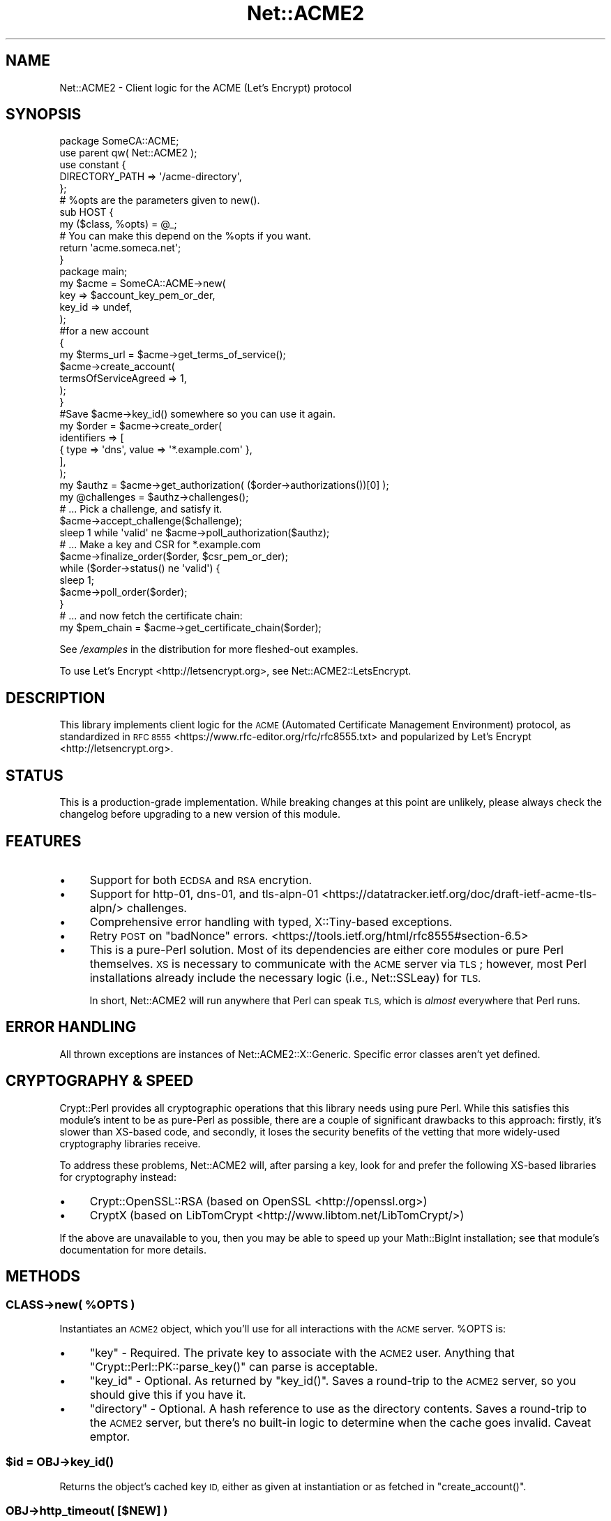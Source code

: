 .\" Automatically generated by Pod::Man 4.14 (Pod::Simple 3.40)
.\"
.\" Standard preamble:
.\" ========================================================================
.de Sp \" Vertical space (when we can't use .PP)
.if t .sp .5v
.if n .sp
..
.de Vb \" Begin verbatim text
.ft CW
.nf
.ne \\$1
..
.de Ve \" End verbatim text
.ft R
.fi
..
.\" Set up some character translations and predefined strings.  \*(-- will
.\" give an unbreakable dash, \*(PI will give pi, \*(L" will give a left
.\" double quote, and \*(R" will give a right double quote.  \*(C+ will
.\" give a nicer C++.  Capital omega is used to do unbreakable dashes and
.\" therefore won't be available.  \*(C` and \*(C' expand to `' in nroff,
.\" nothing in troff, for use with C<>.
.tr \(*W-
.ds C+ C\v'-.1v'\h'-1p'\s-2+\h'-1p'+\s0\v'.1v'\h'-1p'
.ie n \{\
.    ds -- \(*W-
.    ds PI pi
.    if (\n(.H=4u)&(1m=24u) .ds -- \(*W\h'-12u'\(*W\h'-12u'-\" diablo 10 pitch
.    if (\n(.H=4u)&(1m=20u) .ds -- \(*W\h'-12u'\(*W\h'-8u'-\"  diablo 12 pitch
.    ds L" ""
.    ds R" ""
.    ds C` ""
.    ds C' ""
'br\}
.el\{\
.    ds -- \|\(em\|
.    ds PI \(*p
.    ds L" ``
.    ds R" ''
.    ds C`
.    ds C'
'br\}
.\"
.\" Escape single quotes in literal strings from groff's Unicode transform.
.ie \n(.g .ds Aq \(aq
.el       .ds Aq '
.\"
.\" If the F register is >0, we'll generate index entries on stderr for
.\" titles (.TH), headers (.SH), subsections (.SS), items (.Ip), and index
.\" entries marked with X<> in POD.  Of course, you'll have to process the
.\" output yourself in some meaningful fashion.
.\"
.\" Avoid warning from groff about undefined register 'F'.
.de IX
..
.nr rF 0
.if \n(.g .if rF .nr rF 1
.if (\n(rF:(\n(.g==0)) \{\
.    if \nF \{\
.        de IX
.        tm Index:\\$1\t\\n%\t"\\$2"
..
.        if !\nF==2 \{\
.            nr % 0
.            nr F 2
.        \}
.    \}
.\}
.rr rF
.\" ========================================================================
.\"
.IX Title "Net::ACME2 3"
.TH Net::ACME2 3 "2020-04-13" "perl v5.32.0" "User Contributed Perl Documentation"
.\" For nroff, turn off justification.  Always turn off hyphenation; it makes
.\" way too many mistakes in technical documents.
.if n .ad l
.nh
.SH "NAME"
Net::ACME2 \- Client logic for the ACME (Let's Encrypt) protocol
.PP

.IX Xref "Lets Encrypt Let's Encrypt letsencrypt"
.SH "SYNOPSIS"
.IX Header "SYNOPSIS"
.Vb 1
\&    package SomeCA::ACME;
\&
\&    use parent qw( Net::ACME2 );
\&
\&    use constant {
\&        DIRECTORY_PATH => \*(Aq/acme\-directory\*(Aq,
\&    };
\&
\&    # %opts are the parameters given to new().
\&    sub HOST {
\&        my ($class, %opts) = @_;
\&
\&        # You can make this depend on the %opts if you want.
\&        return \*(Aqacme.someca.net\*(Aq;
\&    }
\&
\&    package main;
\&
\&    my $acme = SomeCA::ACME\->new(
\&        key => $account_key_pem_or_der,
\&        key_id => undef,
\&    );
\&
\&    #for a new account
\&    {
\&        my $terms_url = $acme\->get_terms_of_service();
\&
\&        $acme\->create_account(
\&            termsOfServiceAgreed => 1,
\&        );
\&    }
\&
\&    #Save $acme\->key_id() somewhere so you can use it again.
\&
\&    my $order = $acme\->create_order(
\&        identifiers => [
\&            { type => \*(Aqdns\*(Aq, value => \*(Aq*.example.com\*(Aq },
\&        ],
\&    );
\&
\&    my $authz = $acme\->get_authorization( ($order\->authorizations())[0] );
\&
\&    my @challenges = $authz\->challenges();
\&
\&    # ... Pick a challenge, and satisfy it.
\&
\&    $acme\->accept_challenge($challenge);
\&
\&    sleep 1 while \*(Aqvalid\*(Aq ne $acme\->poll_authorization($authz);
\&
\&    # ... Make a key and CSR for *.example.com
\&
\&    $acme\->finalize_order($order, $csr_pem_or_der);
\&
\&    while ($order\->status() ne \*(Aqvalid\*(Aq) {
\&        sleep 1;
\&        $acme\->poll_order($order);
\&    }
\&
\&    # ... and now fetch the certificate chain:
\&
\&    my $pem_chain = $acme\->get_certificate_chain($order);
.Ve
.PP
See \fI/examples\fR in the distribution for more fleshed-out examples.
.PP
To use Let’s Encrypt <http://letsencrypt.org>, see
Net::ACME2::LetsEncrypt.
.SH "DESCRIPTION"
.IX Header "DESCRIPTION"
This library implements client logic for the
\&\s-1ACME\s0 (Automated Certificate Management Environment) protocol, as
standardized in \s-1RFC 8555\s0 <https://www.rfc-editor.org/rfc/rfc8555.txt>
and popularized by Let’s Encrypt <http://letsencrypt.org>.
.SH "STATUS"
.IX Header "STATUS"
This is a production-grade implementation. While breaking changes at this
point are unlikely, please always check the changelog before upgrading to
a new version of this module.
.SH "FEATURES"
.IX Header "FEATURES"
.IP "\(bu" 4
Support for both \s-1ECDSA\s0 and \s-1RSA\s0 encrytion.
.IP "\(bu" 4
Support for http\-01, dns\-01, and tls\-alpn\-01 <https://datatracker.ietf.org/doc/draft-ietf-acme-tls-alpn/> challenges.
.IP "\(bu" 4
Comprehensive error handling with typed, X::Tiny\-based exceptions.
.IP "\(bu" 4
Retry \s-1POST\s0 on \f(CW\*(C`badNonce\*(C'\fR errors. <https://tools.ietf.org/html/rfc8555#section-6.5>
.IP "\(bu" 4
This is a pure-Perl solution. Most of its dependencies are
either core modules or pure Perl themselves. \s-1XS\s0 is necessary to
communicate with the \s-1ACME\s0 server via \s-1TLS\s0; however, most Perl installations
already include the necessary logic (i.e., Net::SSLeay) for \s-1TLS.\s0
.Sp
In short, Net::ACME2 will run anywhere that Perl can speak \s-1TLS,\s0 which is
\&\fIalmost\fR everywhere that Perl runs.
.SH "ERROR HANDLING"
.IX Header "ERROR HANDLING"
All thrown exceptions are instances of Net::ACME2::X::Generic.
Specific error classes aren’t yet defined.
.SH "CRYPTOGRAPHY & SPEED"
.IX Header "CRYPTOGRAPHY & SPEED"
Crypt::Perl provides all cryptographic operations that this library
needs using pure Perl. While this satisfies this module’s intent to be
as pure-Perl as possible, there are a couple of significant drawbacks
to this approach: firstly, it’s slower than XS-based code, and secondly,
it loses the security benefits of the vetting that more widely-used
cryptography libraries receive.
.PP
To address these problems, Net::ACME2 will, after parsing a key, look
for and prefer the following XS-based libraries for cryptography instead:
.IP "\(bu" 4
Crypt::OpenSSL::RSA (based on OpenSSL <http://openssl.org>)
.IP "\(bu" 4
CryptX (based on LibTomCrypt <http://www.libtom.net/LibTomCrypt/>)
.PP
If the above are unavailable to you, then you may be able to speed up
your Math::BigInt installation; see that module’s documentation
for more details.
.SH "METHODS"
.IX Header "METHODS"
.ie n .SS "\fI\s-1CLASS\s0\fP\->new( %OPTS )"
.el .SS "\fI\s-1CLASS\s0\fP\->new( \f(CW%OPTS\fP )"
.IX Subsection "CLASS->new( %OPTS )"
Instantiates an \s-1ACME2\s0 object, which you’ll use for all
interactions with the \s-1ACME\s0 server. \f(CW%OPTS\fR is:
.IP "\(bu" 4
\&\f(CW\*(C`key\*(C'\fR \- Required. The private key to associate with the \s-1ACME2\s0
user. Anything that \f(CW\*(C`Crypt::Perl::PK::parse_key()\*(C'\fR can parse is acceptable.
.IP "\(bu" 4
\&\f(CW\*(C`key_id\*(C'\fR \- Optional. As returned by \f(CW\*(C`key_id()\*(C'\fR.
Saves a round-trip to the \s-1ACME2\s0 server, so you should give this
if you have it.
.IP "\(bu" 4
\&\f(CW\*(C`directory\*(C'\fR \- Optional. A hash reference to use as the
directory contents. Saves a round-trip to the \s-1ACME2\s0 server, but there’s
no built-in logic to determine when the cache goes invalid. Caveat
emptor.
.ie n .SS "$id = \fI\s-1OBJ\s0\fP\->\fBkey_id()\fP"
.el .SS "\f(CW$id\fP = \fI\s-1OBJ\s0\fP\->\fBkey_id()\fP"
.IX Subsection "$id = OBJ->key_id()"
Returns the object’s cached key \s-1ID,\s0 either as given at instantiation
or as fetched in \f(CW\*(C`create_account()\*(C'\fR.
.SS "\fI\s-1OBJ\s0\fP\->http_timeout( [$NEW] )"
.IX Subsection "OBJ->http_timeout( [$NEW] )"
A passthrough interface to the underlying HTTP::Tiny object’s
\&\f(CW\*(C`timeout()\*(C'\fR method.
.ie n .SS "$url = \fI\s-1CLASS\s0\fP\->\fBget_terms_of_service()\fP"
.el .SS "\f(CW$url\fP = \fI\s-1CLASS\s0\fP\->\fBget_terms_of_service()\fP"
.IX Subsection "$url = CLASS->get_terms_of_service()"
Returns the \s-1URL\s0 for the terms of service. Callable as either
a class method or an instance method.
.ie n .SS "$created_yn = \fI\s-1OBJ\s0\fP\->create_account( %OPTS )"
.el .SS "\f(CW$created_yn\fP = \fI\s-1OBJ\s0\fP\->create_account( \f(CW%OPTS\fP )"
.IX Subsection "$created_yn = OBJ->create_account( %OPTS )"
Creates an account using the \s-1ACME2\s0 object’s key and the passed
\&\f(CW%OPTS\fR, which are as described in the \s-1ACME2\s0 spec (cf. \f(CW\*(C`newAccount\*(C'\fR).
Boolean values may be given as simple Perl booleans.
.PP
Returns 1 if the account is newly created
or 0 if the account already existed.
.PP
\&\s-1NB:\s0 \f(CW\*(C`create_new_account()\*(C'\fR is an alias for this method.
.ie n .SS "$order = \fI\s-1OBJ\s0\fP\->create_order( %OPTS )"
.el .SS "\f(CW$order\fP = \fI\s-1OBJ\s0\fP\->create_order( \f(CW%OPTS\fP )"
.IX Subsection "$order = OBJ->create_order( %OPTS )"
Returns a Net::ACME2::Order object. \f(CW%OPTS\fR is as described in the
\&\s-1ACME\s0 spec (cf. \f(CW\*(C`newOrder\*(C'\fR). Boolean values may be given as simple
Perl booleans.
.PP
\&\s-1NB:\s0 \f(CW\*(C`create_new_order()\*(C'\fR is an alias for this method.
.ie n .SS "$authz = \fI\s-1OBJ\s0\fP\->get_authorization( $URL )"
.el .SS "\f(CW$authz\fP = \fI\s-1OBJ\s0\fP\->get_authorization( \f(CW$URL\fP )"
.IX Subsection "$authz = OBJ->get_authorization( $URL )"
Fetches the authorization’s information based on the given \f(CW$URL\fR
and returns a Net::ACME2::Authorization object.
.PP
The \s-1URL\s0 is as given by Net::ACME2::Order’s \f(CW\*(C`authorizations()\*(C'\fR method.
.ie n .SS "$str = \fI\s-1OBJ\s0\fP\->make_key_authorization( $CHALLENGE )"
.el .SS "\f(CW$str\fP = \fI\s-1OBJ\s0\fP\->make_key_authorization( \f(CW$CHALLENGE\fP )"
.IX Subsection "$str = OBJ->make_key_authorization( $CHALLENGE )"
Accepts an instance of Net::ACME2::Challenge (probably a subclass
thereof) and returns
a key authorization string suitable for handling the given \f(CW$CHALLENGE\fR.
See \fI/examples\fR in the distribution for example usage.
.PP
If you’re using \s-1HTTP\s0 authorization and are on the same server as the
domains’ document roots, then look at the handler logic in
Net::ACME2::Challenge::http_01 for a potentially simpler way to
handle \s-1HTTP\s0 challenges.
.ie n .SS "\fI\s-1OBJ\s0\fP\->accept_challenge( $CHALLENGE )"
.el .SS "\fI\s-1OBJ\s0\fP\->accept_challenge( \f(CW$CHALLENGE\fP )"
.IX Subsection "OBJ->accept_challenge( $CHALLENGE )"
Signal to the \s-1ACME\s0 server that the \s-1CHALLENGE\s0 is ready.
.ie n .SS "$status = \fI\s-1OBJ\s0\fP\->poll_authorization( $AUTHORIZATION )"
.el .SS "\f(CW$status\fP = \fI\s-1OBJ\s0\fP\->poll_authorization( \f(CW$AUTHORIZATION\fP )"
.IX Subsection "$status = OBJ->poll_authorization( $AUTHORIZATION )"
Accepts a Net::ACME2::Authorization instance and polls the
\&\s-1ACME\s0 server for that authorization’s status. The \f(CW$AUTHORIZATION\fR
object is then updated with the results of the poll.
.PP
As a courtesy, this returns the \f(CW$AUTHORIZATION\fR’s new \f(CW\*(C`status()\*(C'\fR.
.ie n .SS "$status = \fI\s-1OBJ\s0\fP\->finalize_order( $ORDER, $CSR )"
.el .SS "\f(CW$status\fP = \fI\s-1OBJ\s0\fP\->finalize_order( \f(CW$ORDER\fP, \f(CW$CSR\fP )"
.IX Subsection "$status = OBJ->finalize_order( $ORDER, $CSR )"
Finalizes an order and updates the \f(CW$ORDER\fR object with the returned
status. \f(CW$CSR\fR may be in either \s-1DER\s0 or \s-1PEM\s0 format.
.PP
As a courtesy, this returns the \f(CW$ORDER\fR’s \f(CW\*(C`status()\*(C'\fR. If this does
not equal \f(CW\*(C`valid\*(C'\fR, then you should probably \f(CW\*(C`poll_order()\*(C'\fR
until it does.
.ie n .SS "$status = \fI\s-1OBJ\s0\fP\->poll_order( $ORDER )"
.el .SS "\f(CW$status\fP = \fI\s-1OBJ\s0\fP\->poll_order( \f(CW$ORDER\fP )"
.IX Subsection "$status = OBJ->poll_order( $ORDER )"
Like \f(CW\*(C`poll_authorization()\*(C'\fR but handles a
Net::ACME2::Order object instead.
.ie n .SS "$cert = \fI\s-1OBJ\s0\fP\->get_certificate_chain( $ORDER )"
.el .SS "\f(CW$cert\fP = \fI\s-1OBJ\s0\fP\->get_certificate_chain( \f(CW$ORDER\fP )"
.IX Subsection "$cert = OBJ->get_certificate_chain( $ORDER )"
Fetches the \f(CW$ORDER\fR’s certificate chain and returns
it in the format implied by the
\&\f(CW\*(C`application/pem\-certificate\-chain\*(C'\fR \s-1MIME\s0 type. See the \s-1ACME\s0
protocol specification for details about this format.
.SH "TODO"
.IX Header "TODO"
.IP "\(bu" 4
Add pre-authorization support if there is ever a production
use for it.
.IP "\(bu" 4
Expose the Retry-After header via the module \s-1API.\s0
.IP "\(bu" 4
There is currently no way to fetch an order or challenge’s
properties via \s-1URL.\s0 Prior to ACME’s adoption of “POST\-as\-GET” this was
doable via a plain \s-1GET\s0 to the \s-1URL,\s0 but that’s no longer possible.
If there’s a need, I’ll consider adding such logic to Net::ACME2.
(It’s trivial to add; I’d just like to keep things as
simple as possible.)
.IP "\(bu" 4
Add (more) tests.
.SH "SEE ALSO"
.IX Header "SEE ALSO"
Crypt::LE is another \s-1ACME\s0 client library.
.PP
Crypt::Perl provides this library’s default cryptography backend.
See this distribution’s \fI/examples\fR directory for sample usage
to generate keys and CSRs.
.PP
Net::ACME implements client logic for the variant of this
protocol that Let’s Encrypt first deployed.
